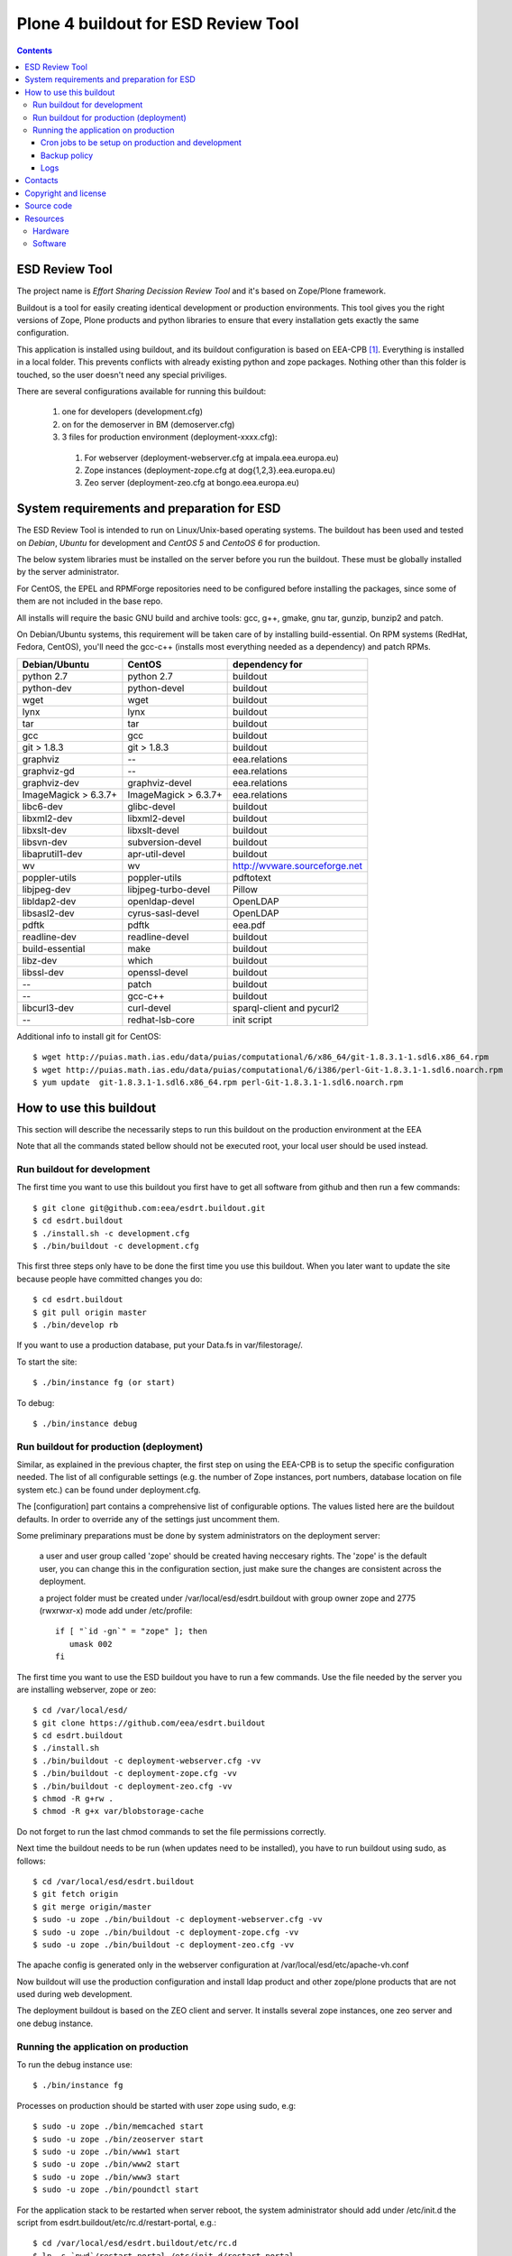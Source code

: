 ====================================================
Plone 4 buildout for ESD Review Tool
====================================================

.. contents ::

ESD Review Tool
==================

The project name is `Effort Sharing Decission Review Tool` and it's based on
Zope/Plone framework.

Buildout is a tool for easily creating identical development or production
environments. This tool gives you the right versions of Zope, Plone products
and python libraries to ensure that every installation gets exactly the same
configuration.

This application is installed using buildout, and its buildout configuration is based on EEA-CPB [1]_. Everything is installed in a local folder. This prevents conflicts with already existing python and zope packages. Nothing other than this folder is touched, so the user doesn't need any special priviliges.

There are several configurations available for running this buildout:

 1. one for developers (development.cfg)
 2. on for the demoserver in BM (demoserver.cfg)
 3. 3 files for production environment (deployment-xxxx.cfg):

   1. For webserver (deployment-webserver.cfg at impala.eea.europa.eu)
   2. Zope instances (deployment-zope.cfg at dog{1,2,3}.eea.europa.eu)
   3. Zeo server (deployment-zeo.cfg at bongo.eea.europa.eu)


System requirements and preparation for ESD
===============================================

The ESD Review Tool is intended to run on Linux/Unix-based operating systems. The
buildout has been used and tested on *Debian*, *Ubuntu* for development and *CentOS 5* and *CentoOS 6* for production.

The below system libraries must be installed on the server before you run the buildout. These must be globally
installed by the server administrator.

For CentOS, the EPEL and RPMForge repositories need to be configured before installing
the packages, since some of them are not included in the base repo.

All installs will require the basic GNU build and archive tools: gcc, g++, gmake, gnu tar, gunzip, bunzip2 and patch.

On Debian/Ubuntu systems, this requirement will be taken care of by installing build-essential. On RPM systems (RedHat, Fedora, CentOS), you'll need the gcc-c++ (installs most everything needed as a dependency) and patch RPMs.

====================  ====================   =============================
Debian/Ubuntu         CentOS                 dependency for
====================  ====================   =============================
python 2.7            python 2.7             buildout
python-dev            python-devel           buildout
wget                  wget                   buildout
lynx                  lynx                   buildout
tar                   tar                    buildout
gcc                   gcc                    buildout
git > 1.8.3           git > 1.8.3            buildout
graphviz              --                     eea.relations
graphviz-gd           --                     eea.relations
graphviz-dev          graphviz-devel         eea.relations
ImageMagick > 6.3.7+  ImageMagick > 6.3.7+   eea.relations
libc6-dev             glibc-devel            buildout
libxml2-dev           libxml2-devel          buildout
libxslt-dev           libxslt-devel          buildout
libsvn-dev            subversion-devel       buildout
libaprutil1-dev       apr-util-devel         buildout
wv                    wv                     http://wvware.sourceforge.net
poppler-utils         poppler-utils          pdftotext
libjpeg-dev           libjpeg-turbo-devel    Pillow
libldap2-dev          openldap-devel         OpenLDAP
libsasl2-dev          cyrus-sasl-devel       OpenLDAP
pdftk                 pdftk                  eea.pdf
readline-dev          readline-devel         buildout
build-essential       make                   buildout
libz-dev              which                  buildout
libssl-dev            openssl-devel          buildout
--                    patch                  buildout
--                    gcc-c++                buildout
libcurl3-dev          curl-devel             sparql-client and pycurl2
--                    redhat-lsb-core        init script
====================  ====================   =============================

Additional info to install git for CentOS::

$ wget http://puias.math.ias.edu/data/puias/computational/6/x86_64/git-1.8.3.1-1.sdl6.x86_64.rpm
$ wget http://puias.math.ias.edu/data/puias/computational/6/i386/perl-Git-1.8.3.1-1.sdl6.noarch.rpm
$ yum update  git-1.8.3.1-1.sdl6.x86_64.rpm perl-Git-1.8.3.1-1.sdl6.noarch.rpm


How to use this buildout
===========================

This section will describe the necessarily steps to run this buildout on the production
environment at the EEA

Note that all the commands stated bellow should not be executed root, your local user should be used instead.


Run buildout for development
----------------------------
The first time you want to use this buildout you first have to get
all software from github and then run a few commands::

   $ git clone git@github.com:eea/esdrt.buildout.git
   $ cd esdrt.buildout
   $ ./install.sh -c development.cfg
   $ ./bin/buildout -c development.cfg

This first three steps only have to be done the first time you use this
buildout. When you later want to update the site because people have committed
changes you do::

   $ cd esdrt.buildout
   $ git pull origin master
   $ ./bin/develop rb

If you want to use a production database, put your Data.fs in var/filestorage/.

To start the site::

   $ ./bin/instance fg (or start)

To debug::

   $ ./bin/instance debug

Run buildout for production (deployment)
----------------------------------------

Similar, as explained in the previous chapter, the first step on using the EEA-CPB is to setup the specific configuration needed. The list of all configurable settings (e.g. the number of Zope instances, port numbers, database location on file system etc.) can be found under deployment.cfg.

The [configuration] part contains a comprehensive list of configurable options. The values listed here are the buildout defaults. In order to override any of the settings just uncomment them.

Some preliminary preparations must be done by system administrators on the deployment server:

    a user and user group called 'zope' should be created having neccesary rights. The 'zope' is the default user, you can change this in the configuration section, just make sure the changes are consistent across the deployment.

    a project folder must be created under /var/local/esd/esdrt.buildout with group owner zope and 2775 (rwxrwxr-x) mode add under /etc/profile::

     if [ "`id -gn`" = "zope" ]; then
        umask 002
     fi

The first time you want to use the ESD buildout you have to run a few commands. Use the file needed by the server you are installing webserver, zope or zeo::

   $ cd /var/local/esd/
   $ git clone https://github.com/eea/esdrt.buildout
   $ cd esdrt.buildout
   $ ./install.sh
   $ ./bin/buildout -c deployment-webserver.cfg -vv
   $ ./bin/buildout -c deployment-zope.cfg -vv
   $ ./bin/buildout -c deployment-zeo.cfg -vv
   $ chmod -R g+rw .
   $ chmod -R g+x var/blobstorage-cache

Do not forget to run the last chmod commands to set the file permissions correctly.

Next time the buildout needs to be run (when updates need to be installed), you have to run buildout using sudo, as follows::

   $ cd /var/local/esd/esdrt.buildout
   $ git fetch origin
   $ git merge origin/master
   $ sudo -u zope ./bin/buildout -c deployment-webserver.cfg -vv
   $ sudo -u zope ./bin/buildout -c deployment-zope.cfg -vv
   $ sudo -u zope ./bin/buildout -c deployment-zeo.cfg -vv

The apache config is generated only in the webserver configuration
at /var/local/esd/etc/apache-vh.conf

Now buildout will use the production configuration and install ldap product
and other zope/plone products that are not used during web development.

The deployment buildout is based on the ZEO client and server. It installs
several zope instances, one zeo server and one debug instance.

Running the application on production
-----------------------------------------

To run the debug instance use::

   $ ./bin/instance fg

Processes on production should be started with user zope using sudo, e.g::

   $ sudo -u zope ./bin/memcached start
   $ sudo -u zope ./bin/zeoserver start
   $ sudo -u zope ./bin/www1 start
   $ sudo -u zope ./bin/www2 start
   $ sudo -u zope ./bin/www3 start
   $ sudo -u zope ./bin/poundctl start

For the application stack to be restarted when server reboot, the system administrator should add under /etc/init.d the script from esdrt.buildout/etc/rc.d/restart-portal, e.g.::

   $ cd /var/local/esd/esdrt.buildout/etc/rc.d
   $ ln -s `pwd`/restart-portal /etc/init.d/restart-portal
   $ chkconfig --add restart-portal
   $ chkconfig restart-portal on
   $ service restart-portal start


Cron jobs to be setup on production and development
~~~~~~~~~~~~~~~~~~~~~~~~~~~~~~~~~~~~~~~~~~~~~~~~~~~~~~

Database packing::


Packing is a vital regular maintenance procedure The Plone database
does not automatically prune deleted content. You must periodically
pack the database to reclaim space.

Data.fs should be packed daily via a cron job::

   01 2 * * * /var/local/esd/esdrt.buildout/bin/zeopack

Backup policy
~~~~~~~~~~~~~

The backup policy should be established with sistem administrators. Locations to be backuped, backup frequency and backup retention should be decided.

Logs
~~~~

ESD buildout for deployment will generate logs from ZEO, Zope, Pound and Apache. All this logs have a default location and a default size on disk allocated for each of them.

A ZEO server only maintains one log file, which records starts, stops and client connections. Unless you are having difficulties with ZEO client connections, this file is uninformative. It also typically grows very slowly — so slowly that you may never need to rotate it. In respect of this ZEO log files will not be rotated and the default location on disk will be:

    /var/local/esd/esdrt.buildout/var/log/zeoserver.log

Zope client logs are of much more interest and grow more rapidly. There are two kinds of client logs, and each of your clients will maintain both, access logs and event logs. By default the logs will be rotated once they rich 100Mb in size and 3 old log files will be kept. Zope clients will write the logs on disk under /var/local/esd/esdrt.buildout/var/log/, e.g.:

    /var/local/esd/esdrt.buildout/var/log/www1-Z2.log
    /var/local/esd/esdrt.buildout/var/log/www1.log

Logs generated by Pound will be created under /var/local/esd/esdrt.buildout/var/log/pound.log. This logs must be rotated using logrotate.

Logs generated by Apache will be created under /var/log/httpd/*.log.

Contacts
========

The project owners are:

 * Eduardas Kazakevicius DG CLIMA
 * Melanie Sporer EEA (Melanie.Sporer at eea.europa.eu)
 * Marie Jaegly EEA (Marie.Jaegly at eea.europa.eu)
 * Franz Daffner EEA (Franz.Daffner at eea.europa.eu)
 * Christian Xavier Prosperini (Christian.Prosperini at eea.europa.eu)

Other people involved in this project are:

 * Alberto Telletxea (atelletxea at bilbomatica.es)
 * Mikel Larreategi (mlarreategi at codesyntax.com)
 * Mikel Santamaria (msantamaria at codesyntax.com)


Copyright and license
=====================

The Initial Owner of the Original Code is European Environment Agency (EEA). All Rights Reserved.

The Effort Sharing Decission Review Tool is free software; you can redistribute it and/or modify it under the terms of the GNU General Public License as published by the Free Software Foundation; either version 2 of the License, or (at your option) any later version.

Source code
===========

You can get the code for this project from:

 * https://github.com/eea/esdrt.buildout (buildout)
 * https://github.com/eea/esdrt.theme (theme)
 * https://github.com/eea/esdrt.content (content-types and workflow)

Resources
=========

Hardware
------------

Minimum requirements:
 * 2048MB RAM
 * 2 CPU 1.8GHz or faster
 * 2GB hard disk space

Recommended:
 * 4096MB RAM
 * 4 CPU 2.4GHz or faster
 * 6GB hard disk space


Software
-------------

Any recent Linux version.
apache2, memcached, any SMTP local server.

.. [1] EEA-CPB, common buildout for EEA deployments: https://github.com/eea/eea.plonebuildout.core
.. [2] Check EEA-CPB documentation for more information https://github.com/eea/eea.plonebuildout.core#step-3-eea-cpb-for-production
